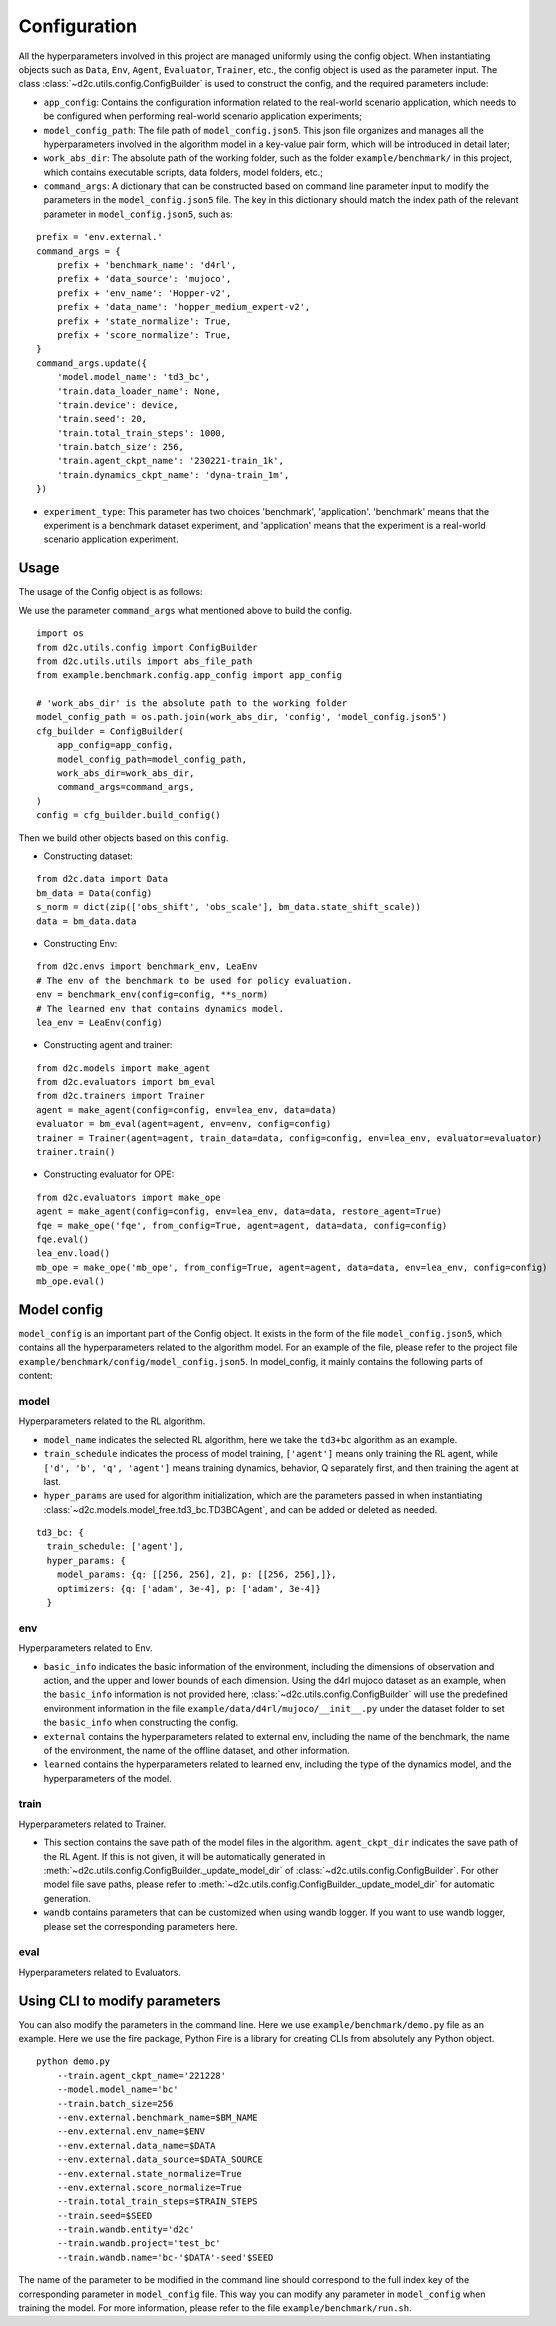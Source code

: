 Configuration
=================
All the hyperparameters involved in this project are managed uniformly using the config object. When instantiating objects such as ``Data``, ``Env``, ``Agent``, ``Evaluator``, ``Trainer``, etc., the config object is used as the parameter input. The class :class:`~d2c.utils.config.ConfigBuilder` is used to construct the config, and the required parameters include:

- ``app_config``: Contains the configuration information related to the real-world scenario application, which needs to be configured when performing real-world scenario application experiments;

- ``model_config_path``: The file path of ``model_config.json5``. This json file organizes and manages all the hyperparameters involved in the algorithm model in a key-value pair form, which will be introduced in detail later;

- ``work_abs_dir``: The absolute path of the working folder, such as the folder ``example/benchmark/`` in this project, which contains executable scripts, data folders, model folders, etc.;

- ``command_args``: A dictionary that can be constructed based on command line parameter input to modify the parameters in the ``model_config.json5`` file. The key in this dictionary should match the index path of the relevant parameter in ``model_config.json5``, such as:

::

    prefix = 'env.external.'
    command_args = {
        prefix + 'benchmark_name': 'd4rl',
        prefix + 'data_source': 'mujoco',
        prefix + 'env_name': 'Hopper-v2',
        prefix + 'data_name': 'hopper_medium_expert-v2',
        prefix + 'state_normalize': True,
        prefix + 'score_normalize': True,
    }
    command_args.update({
        'model.model_name': 'td3_bc',
        'train.data_loader_name': None,
        'train.device': device,
        'train.seed': 20,
        'train.total_train_steps': 1000,
        'train.batch_size': 256,
        'train.agent_ckpt_name': '230221-train_1k',
        'train.dynamics_ckpt_name': 'dyna-train_1m',
    })

- ``experiment_type``: This parameter has two choices 'benchmark', 'application'. 'benchmark' means that the experiment is a benchmark dataset experiment, and 'application' means that the experiment is a real-world scenario application experiment.


Usage
-----------
The usage of the Config object is as follows:

We use the parameter ``command_args`` what mentioned above to build the config.

::

    import os
    from d2c.utils.config import ConfigBuilder
    from d2c.utils.utils import abs_file_path
    from example.benchmark.config.app_config import app_config

    # 'work_abs_dir' is the absolute path to the working folder
    model_config_path = os.path.join(work_abs_dir, 'config', 'model_config.json5')
    cfg_builder = ConfigBuilder(
        app_config=app_config,
        model_config_path=model_config_path,
        work_abs_dir=work_abs_dir,
        command_args=command_args,
    )
    config = cfg_builder.build_config()

Then we build other objects based on this ``config``.

- Constructing dataset:

::

    from d2c.data import Data
    bm_data = Data(config)
    s_norm = dict(zip(['obs_shift', 'obs_scale'], bm_data.state_shift_scale))
    data = bm_data.data

- Constructing Env:

::

    from d2c.envs import benchmark_env, LeaEnv
    # The env of the benchmark to be used for policy evaluation.
    env = benchmark_env(config=config, **s_norm)
    # The learned env that contains dynamics model.
    lea_env = LeaEnv(config)

- Constructing agent and trainer:

::

    from d2c.models import make_agent
    from d2c.evaluators import bm_eval
    from d2c.trainers import Trainer
    agent = make_agent(config=config, env=lea_env, data=data)
    evaluator = bm_eval(agent=agent, env=env, config=config)
    trainer = Trainer(agent=agent, train_data=data, config=config, env=lea_env, evaluator=evaluator)
    trainer.train()

- Constructing evaluator for OPE:

::

    from d2c.evaluators import make_ope
    agent = make_agent(config=config, env=lea_env, data=data, restore_agent=True)
    fqe = make_ope('fqe', from_config=True, agent=agent, data=data, config=config)
    fqe.eval()
    lea_env.load()
    mb_ope = make_ope('mb_ope', from_config=True, agent=agent, data=data, env=lea_env, config=config)
    mb_ope.eval()


Model config
-------------------
``model_config`` is an important part of the Config object. It exists in the form of the file ``model_config.json5``, which contains all the hyperparameters related to the algorithm model. For an example of the file, please refer to the project file ``example/benchmark/config/model_config.json5``. In model_config, it mainly contains the following parts of content:

model
*********************
Hyperparameters related to the RL algorithm.

- ``model_name`` indicates the selected RL algorithm, here we take the ``td3+bc`` algorithm as an example.

- ``train_schedule`` indicates the process of model training, ``['agent']`` means only training the RL agent, while ``['d', 'b', 'q', 'agent']`` means training dynamics, behavior, Q separately first, and then training the agent at last.

- ``hyper_params`` are used for algorithm initialization, which are the parameters passed in when instantiating :class:`~d2c.models.model_free.td3_bc.TD3BCAgent`, and can be added or deleted as needed.

::

    td3_bc: {
      train_schedule: ['agent'],
      hyper_params: {
        model_params: {q: [[256, 256], 2], p: [[256, 256],]},
        optimizers: {q: ['adam', 3e-4], p: ['adam', 3e-4]}
      }

env
**********************
Hyperparameters related to Env.

- ``basic_info`` indicates the basic information of the environment, including the dimensions of observation and action, and the upper and lower bounds of each dimension. Using the d4rl mujoco dataset as an example, when the ``basic_info`` information is not provided here, :class:`~d2c.utils.config.ConfigBuilder` will use the predefined environment information in the file ``example/data/d4rl/mujoco/__init__.py`` under the dataset folder to set the ``basic_info`` when constructing the config.

- ``external`` contains the hyperparameters related to external env, including the name of the benchmark, the name of the environment, the name of the offline dataset, and other information.

- ``learned`` contains the hyperparameters related to learned env, including the type of the dynamics model, and the hyperparameters of the model.

train
************************
Hyperparameters related to Trainer.

- This section contains the save path of the model files in the algorithm. ``agent_ckpt_dir`` indicates the save path of the RL Agent. If this is not given, it will be automatically generated in :meth:`~d2c.utils.config.ConfigBuilder._update_model_dir` of :class:`~d2c.utils.config.ConfigBuilder`. For other model file save paths, please refer to :meth:`~d2c.utils.config.ConfigBuilder._update_model_dir` for automatic generation.

- ``wandb`` contains parameters that can be customized when using wandb logger. If you want to use wandb logger, please set the corresponding parameters here.

eval
************************
Hyperparameters related to Evaluators.


Using CLI to modify parameters
----------------------------------
You can also modify the parameters in the command line. Here we use ``example/benchmark/demo.py`` file as an example. Here we use the fire package, Python Fire is a library for creating CLIs from absolutely any Python object.

::

    python demo.py
        --train.agent_ckpt_name='221228'
        --model.model_name='bc'
        --train.batch_size=256
        --env.external.benchmark_name=$BM_NAME
        --env.external.env_name=$ENV
        --env.external.data_name=$DATA
        --env.external.data_source=$DATA_SOURCE
        --env.external.state_normalize=True
        --env.external.score_normalize=True
        --train.total_train_steps=$TRAIN_STEPS
        --train.seed=$SEED
        --train.wandb.entity='d2c'
        --train.wandb.project='test_bc'
        --train.wandb.name='bc-'$DATA'-seed'$SEED

The name of the parameter to be modified in the command line should correspond to the full index key of the corresponding parameter in ``model_config`` file.
This way you can modify any parameter in ``model_config`` when training the model. For more information, please refer to the file ``example/benchmark/run.sh``.